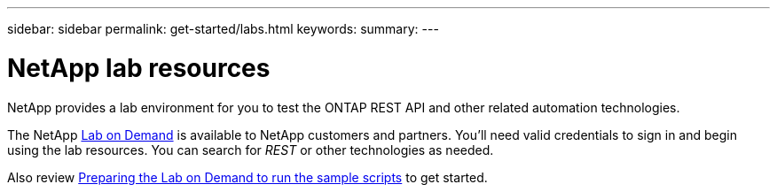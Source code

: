 ---
sidebar: sidebar
permalink: get-started/labs.html
keywords: 
summary: 
---

= NetApp lab resources
:hardbreaks:
:nofooter:
:icons: font
:linkattrs:
:imagesdir: ../media/

[.lead]
NetApp provides a lab environment for you to test the ONTAP REST API and other related automation technologies.

The NetApp https://labondemand.netapp.com[Lab on Demand^] is available to NetApp customers and partners. You'll need valid credentials to sign in and begin using the lab resources. You can search for _REST_ or other technologies as needed.

Also review https://github.com/NetApp/ontap-rest-python/tree/master/lod[Preparing the Lab on Demand to run the sample scripts^] to get started.
